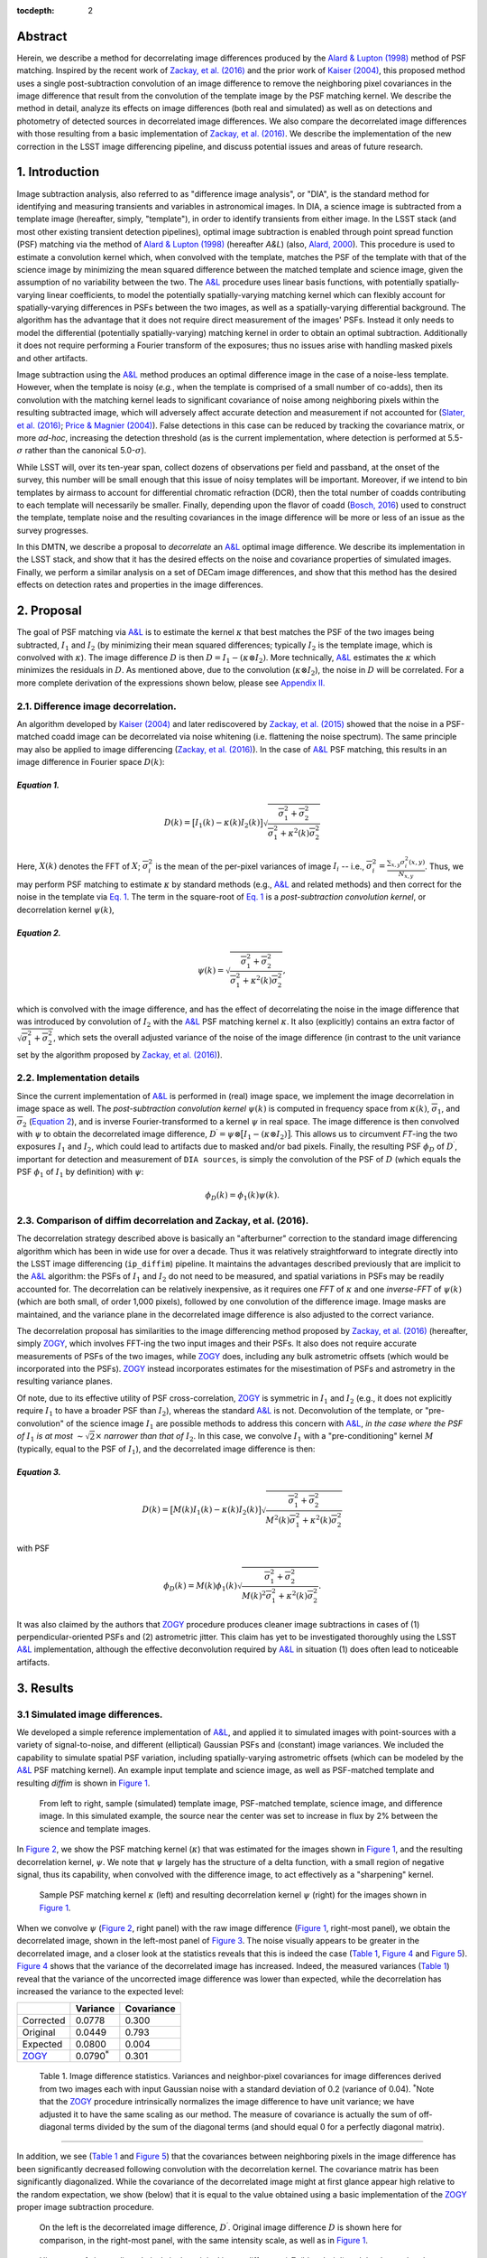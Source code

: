 :tocdepth: 2
Abstract
========

Herein, we describe a method for decorrelating image differences
produced by the `Alard & Lupton
(1998) <http://adsabs.harvard.edu/abs/1998ApJ...503..325A>`__ method of
PSF matching. Inspired by the recent work of `Zackay, et al.
(2016) <https://arxiv.org/abs/1601.02655>`__ and the prior work of
`Kaiser (2004) <#references>`__, this proposed method uses a single
post-subtraction convolution of an image difference to remove the
neighboring pixel covariances in the image difference that result from
the convolution of the template image by the PSF matching kernel. We
describe the method in detail, analyze its effects on image differences
(both real and simulated) as well as on detections and photometry of
detected sources in decorrelated image differences. We also compare the
decorrelated image differences with those resulting from a basic
implementation of `Zackay, et al.
(2016) <https://arxiv.org/abs/1601.02655>`__. We describe the
implementation of the new correction in the LSST image differencing
pipeline, and discuss potential issues and areas of future research.

1. Introduction
===============

Image subtraction analysis, also referred to as "difference image
analysis", or "DIA", is the standard method for identifying and
measuring transients and variables in astronomical images. In DIA, a
science image is subtracted from a template image (hereafter, simply,
"template"), in order to identify transients from either image. In the
LSST stack (and most other existing transient detection pipelines),
optimal image subtraction is enabled through point spread function (PSF)
matching via the method of `Alard & Lupton
(1998) <http://adsabs.harvard.edu/abs/1998ApJ...503..325A>`__ (hereafter
*A&L*) (also, `Alard,
2000 <http://aas.aanda.org/articles/aas/pdf/2000/11/ds8706.pdf%5D>`__).
This procedure is used to estimate a convolution kernel which, when
convolved with the template, matches the PSF of the template with that
of the science image by minimizing the mean squared difference between
the matched template and science image, given the assumption of no
variability between the two. The
`A&L <http://adsabs.harvard.edu/abs/1998ApJ...503..325A>`__ procedure
uses linear basis functions, with potentially spatially-varying linear
coefficients, to model the potentially spatially-varying matching kernel
which can flexibly account for spatially-varying differences in PSFs
between the two images, as well as a spatially-varying differential
background. The algorithm has the advantage that it does not require
direct measurement of the images' PSFs. Instead it only needs to model
the differential (potentially spatially-varying) matching kernel in
order to obtain an optimal subtraction. Additionally it does not require
performing a Fourier transform of the exposures; thus no issues arise
with handling masked pixels and other artifacts.

Image subtraction using the
`A&L <http://adsabs.harvard.edu/abs/1998ApJ...503..325A>`__ method
produces an optimal difference image in the case of a noise-less
template. However, when the template is noisy (*e.g.*, when the template
is comprised of a small number of co-adds), then its convolution with
the matching kernel leads to significant covariance of noise among
neighboring pixels within the resulting subtracted image, which will
adversely affect accurate detection and measurement if not accounted for
(`Slater, et al. (2016) <http://dmtn-006.lsst.io>`__; `Price & Magnier
(2004) <#references>`__). False detections in this case can be reduced
by tracking the covariance matrix, or more *ad-hoc*, increasing the
detection threshold (as is the current implementation, where detection
is performed at 5.5-\ :math:`\sigma` rather than the canonical
5.0-\ :math:`\sigma`).

While LSST will, over its ten-year span, collect dozens of observations
per field and passband, at the onset of the survey, this number will be
small enough that this issue of noisy templates will be important.
Moreover, if we intend to bin templates by airmass to account for
differential chromatic refraction (DCR), then the total number of coadds
contributing to each template will necessarily be smaller. Finally,
depending upon the flavor of coadd (`Bosch,
2016 <http://dmtn-015.lsst.io>`__) used to construct the template,
template noise and the resulting covariances in the image difference
will be more or less of an issue as the survey progresses.

In this DMTN, we describe a proposal to *decorrelate* an
`A&L <http://adsabs.harvard.edu/abs/1998ApJ...503..325A>`__ optimal
image difference. We describe its implementation in the LSST stack, and
show that it has the desired effects on the noise and covariance
properties of simulated images. Finally, we perform a similar analysis
on a set of DECam image differences, and show that this method has the
desired effects on detection rates and properties in the image
differences.

2. Proposal
===========

The goal of PSF matching via
`A&L <http://adsabs.harvard.edu/abs/1998ApJ...503..325A>`__ is to
estimate the kernel :math:`\kappa` that best matches the PSF of the two
images being subtracted, :math:`I_1` and :math:`I_2` (by minimizing
their mean squared differences; typically :math:`I_2` is the template
image, which is convolved with :math:`\kappa`). The image difference
:math:`D` is then :math:`D = I_1 - (\kappa \otimes I_2)`. More
technically, `A&L <http://adsabs.harvard.edu/abs/1998ApJ...503..325A>`__
estimates the :math:`\kappa` which minimizes the residuals in :math:`D`.
As mentioned above, due to the convolution (:math:`\kappa \otimes I_2`),
the noise in :math:`D` will be correlated. For a more complete
derivation of the expressions shown below, please see `Appendix
II. <#b-appendix-ii-derivation>`__

2.1. Difference image decorrelation.
------------------------------------

An algorithm developed by `Kaiser (2004) <#references>`__ and later
rediscovered by `Zackay, et al.
(2015) <http://arxiv.org/abs/1512.06879>`__ showed that the noise in a
PSF-matched coadd image can be decorrelated via noise whitening (i.e.
flattening the noise spectrum). The same principle may also be applied
to image differencing (`Zackay, et al.
(2016) <https://arxiv.org/abs/1601.02655>`__). In the case of
`A&L <http://adsabs.harvard.edu/abs/1998ApJ...503..325A>`__ PSF
matching, this results in an image difference in Fourier space
:math:`D(k)`:

*Equation 1.*
~~~~~~~~~~~~~

.. math::


   D(k) = \big[ I_1(k) - \kappa(k) I_2(k) \big] \sqrt{ \frac{ \overline{\sigma}_1^2 + \overline{\sigma}_2^2}{ \overline{\sigma}_1^2 + \kappa^2(k) \overline{\sigma}_2^2}}

Here, :math:`X(k)` denotes the FFT of :math:`X`;
:math:`\overline{\sigma}_i^2` is the mean of the per-pixel variances of
image :math:`I_i` -- i.e.,
:math:`\overline{\sigma}_i^2 = \frac{\sum_{x,y} \sigma_i^2(x,y)}{N_{x,y}}`.
Thus, we may perform PSF matching to estimate :math:`\kappa` by standard
methods (e.g.,
`A&L <http://adsabs.harvard.edu/abs/1998ApJ...503..325A>`__ and related
methods) and then correct for the noise in the template via `Eq.
1 <#equation-1>`__. The term in the square-root of `Eq.
1 <#equation-1>`__ is a *post-subtraction convolution kernel*, or
decorrelation kernel :math:`\psi(k)`,

*Equation 2.*
~~~~~~~~~~~~~

.. math::


   \psi(k) = \sqrt{ \frac{ \overline{\sigma}_1^2 + \overline{\sigma}_2^2}{ \overline{\sigma}_1^2 + \kappa^2(k) \overline{\sigma}_2^2}},

which is convolved with the image difference, and has the effect of
decorrelating the noise in the image difference that was introduced by
convolution of :math:`I_2` with the
`A&L <http://adsabs.harvard.edu/abs/1998ApJ...503..325A>`__ PSF matching
kernel :math:`\kappa`. It also (explicitly) contains an extra factor of
:math:`\sqrt{\overline{\sigma}_1^2+\overline{\sigma}_2^2}`, which sets
the overall adjusted variance of the noise of the image difference (in
contrast to the unit variance set by the algorithm proposed by `Zackay,
et al. (2016) <https://arxiv.org/abs/1601.02655>`__).

2.2. Implementation details
---------------------------

Since the current implementation of
`A&L <http://adsabs.harvard.edu/abs/1998ApJ...503..325A>`__ is performed
in (real) image space, we implement the image decorrelation in image
space as well. The *post-subtraction convolution kernel* :math:`\psi(k)`
is computed in frequency space from :math:`\kappa(k)`,
:math:`\overline{\sigma}_1`, and :math:`\overline{\sigma}_2` (`Equation
2 <#equation-2>`__), and is inverse Fourier-transformed to a kernel
:math:`\psi` in real space. The image difference is then convolved with
:math:`\psi` to obtain the decorrelated image difference,
:math:`D^\prime = \psi \otimes \big[ I_1 - (\kappa \otimes I_2) \big]`.
This allows us to circumvent *FT*-ing the two exposures :math:`I_1` and
:math:`I_2`, which could lead to artifacts due to masked and/or bad
pixels. Finally, the resulting PSF :math:`\phi_D` of :math:`D^\prime`,
important for detection and measurement of ``DIA sources``, is simply
the convolution of the PSF of :math:`D` (which equals the PSF
:math:`\phi_1` of :math:`I_1` by definition) with :math:`\psi`:

.. math::


   \phi_D(k) = \phi_1(k) \psi(k).

2.3. Comparison of diffim decorrelation and Zackay, et al. (2016).
------------------------------------------------------------------

The decorrelation strategy described above is basically an "afterburner"
correction to the standard image differencing algorithm which has been
in wide use for over a decade. Thus it was relatively straightforward to
integrate directly into the LSST image differencing (``ip_diffim``)
pipeline. It maintains the advantages described previously that are
implicit to the
`A&L <http://adsabs.harvard.edu/abs/1998ApJ...503..325A>`__ algorithm:
the PSFs of :math:`I_1` and :math:`I_2` do not need to be measured, and
spatial variations in PSFs may be readily accounted for. The
decorrelation can be relatively inexpensive, as it requires one *FFT* of
:math:`\kappa` and one *inverse-FFT* of :math:`\psi(k)` (which are both
small, of order 1,000 pixels), followed by one convolution of the
difference image. Image masks are maintained, and the variance plane in
the decorrelated image difference is also adjusted to the correct
variance.

The decorrelation proposal has similarities to the image differencing
method proposed by `Zackay, et al.
(2016) <https://arxiv.org/abs/1601.02655>`__ (hereafter, simply
`ZOGY <https://arxiv.org/abs/1601.02655>`__, which involves FFT-ing the
two input images and their PSFs. It also does not require accurate
measurements of PSFs of the two images, while
`ZOGY <https://arxiv.org/abs/1601.02655>`__ does, including any bulk
astrometric offsets (which would be incorporated into the PSFs).
`ZOGY <https://arxiv.org/abs/1601.02655>`__ instead incorporates
estimates for the misestimation of PSFs and astrometry in the resulting
variance planes.

Of note, due to its effective utility of PSF cross-correlation,
`ZOGY <https://arxiv.org/abs/1601.02655>`__ is symmetric in :math:`I_1`
and :math:`I_2` (e.g., it does not explicitly require :math:`I_1` to
have a broader PSF than :math:`I_2`), whereas the standard
`A&L <http://adsabs.harvard.edu/abs/1998ApJ...503..325A>`__ is not.
Deconvolution of the template, or "pre-convolution" of the science image
:math:`I_1` are possible methods to address this concern with
`A&L <http://adsabs.harvard.edu/abs/1998ApJ...503..325A>`__, *in the
case where the PSF of* :math:`I_1` *is at most*
:math:`\sim \sqrt{2}\times` *narrower than that of* :math:`I_2`. In this
case, we convolve :math:`I_1` with a "pre-conditioning" kernel :math:`M`
(typically, equal to the PSF of :math:`I_1`), and the decorrelated image
difference is then:

*Equation 3.*
~~~~~~~~~~~~~

.. math::


   D(k) = \big[ M(k)I_1(k) - \kappa(k) I_2(k) \big] \sqrt{\frac{\overline{\sigma}_1^2 + \overline{\sigma}_2^2}{M^2(k)\overline{\sigma}_1^2 + \kappa^2(k) \overline{\sigma}_2^2}}

with PSF

.. math::


   \phi_D(k) = M(k)\phi_1(k) \sqrt{ \frac{ \overline{\sigma}_1^2 + \overline{\sigma}_2^2}{ M(k)^2 \overline{\sigma}_1^2 + \kappa^2(k) \overline{\sigma}_2^2}}.

It was also claimed by the authors that
`ZOGY <https://arxiv.org/abs/1601.02655>`__ procedure produces cleaner
image subtractions in cases of (1) perpendicular-oriented PSFs and (2)
astrometric jitter. This claim has yet to be investigated thoroughly
using the LSST
`A&L <http://adsabs.harvard.edu/abs/1998ApJ...503..325A>`__
implementation, although the effective deconvolution required by
`A&L <http://adsabs.harvard.edu/abs/1998ApJ...503..325A>`__ in situation
(1) does often lead to noticeable artifacts.

3. Results
==========

3.1 Simulated image differences.
--------------------------------

We developed a simple reference implementation of
`A&L <http://adsabs.harvard.edu/abs/1998ApJ...503..325A>`__, and applied
it to simulated images with point-sources with a variety of
signal-to-noise, and different (elliptical) Gaussian PSFs and (constant)
image variances. We included the capability to simulate spatial PSF
variation, including spatially-varying astrometric offsets (which can be
modeled by the
`A&L <http://adsabs.harvard.edu/abs/1998ApJ...503..325A>`__ PSF matching
kernel). An example input template and science image, as well as
PSF-matched template and resulting *diffim* is shown in `Figure
1 <#figure-1>`__.

.. figure:: _static/img0.png
   :name: figure-1

   From left to right, sample (simulated) template image, PSF-matched
   template, science image, and difference image. In this simulated
   example, the source near the center was set to increase in flux by 2%
   between the science and template images.

In `Figure 2 <#figure-2>`__, we show the PSF matching kernel
(:math:`\kappa`) that was estimated for the images shown in `Figure
1 <#figure-1>`__, and the resulting decorrelation kernel, :math:`\psi`.
We note that :math:`\psi` largely has the structure of a delta function,
with a small region of negative signal, thus its capability, when
convolved with the difference image, to act effectively as a
"sharpening" kernel.

.. figure:: _static/img1.png
   :name: 

.. figure:: _static/img2.png
   :name: figure-2

   Sample PSF matching kernel :math:`\kappa` (left) and resulting
   decorrelation kernel :math:`\psi` (right) for the images shown in
   `Figure 1 <#figure-1>`__.

When we convolve :math:`\psi` (`Figure 2 <#figure-2>`__, right panel)
with the raw image difference (`Figure 1 <#figure-1>`__, right-most
panel), we obtain the decorrelated image, shown in the left-most panel
of `Figure 3 <#figure-3>`__. The noise visually appears to be greater in
the decorrelated image, and a closer look at the statistics reveals that
this is indeed the case (`Table 1 <#table-1>`__, `Figure
4 <#figure-4>`__ and `Figure 5 <#figure-5>`__). `Figure 4 <#figure-4>`__
shows that the variance of the decorrelated image has increased. Indeed,
the measured variances (`Table 1 <#table-1>`__) reveal that the variance
of the uncorrected image difference was lower than expected, while the
decorrelation has increased the variance to the expected level:

+-----------------------------------------------+----------------------+--------------+
|                                               | Variance             | Covariance   |
+===============================================+======================+==============+
| Corrected                                     | 0.0778               | 0.300        |
+-----------------------------------------------+----------------------+--------------+
| Original                                      | 0.0449               | 0.793        |
+-----------------------------------------------+----------------------+--------------+
| Expected                                      | 0.0800               | 0.004        |
+-----------------------------------------------+----------------------+--------------+
| `ZOGY <https://arxiv.org/abs/1601.02655>`__   | 0.0790\ :math:`^*`   | 0.301        |
+-----------------------------------------------+----------------------+--------------+

 Table 1. Image difference statistics. Variances and neighbor-pixel covariances for image differences derived from two images each with input Gaussian noise with a standard deviation of 0.2 (variance of 0.04). :math:`^*`\ Note that the `ZOGY <https://arxiv.org/abs/1601.02655>`__ procedure intrinsically normalizes the image difference to have unit variance; we have adjusted it to have the same scaling as our method. The measure of covariance is actually the sum of off-diagonal terms divided by the sum of the diagonal terms (and should equal 0 for a perfectly diagonal matrix).
~~~~~~~~~~~~~~~~~~~~~~~~~~~~~~~~~~~~~~~~~~~~~~~~~~~~~~~~~~~~~~~~~~~~~~~~~~~~~~~~~~~~~~~~~~~~~~~~~~~~~~~~~~~~~~~~~~~~~~~~~~~~~~~~~~~~~~~~~~~~~~~~~~~~~~~~~~~~~~~~~~~~~~~~~~~~~~~~~~~~~~~~~~~~~~~~~~~~~~~~~~~~~~~~~~~~~~~~~~~~~~~~~~~~~~~~~~~~~~~~~~~~~~~~~~~~~~~~~~~~~~~~~~~~~~~~~~~~~~~~~~~~~~~~~~~~~~~~~~~~~~~~~~~~~~~~~~~~~~~~~~~~~~~~~~~~~~~~~~~~~~~~~~~~~~~~~~~~~~~~~~~~~~~~~~~~~~~~~~~~~~~~~~~~~~~~~~~~~~~~~~~~~~~~~~~~~~~~~~~~~~~~~~~~~~~~~~~~~~~~~~~~~~~~~~~~~~~~~~~~~~~~~~~~~~~~~~~~~~~~~~~~~~~~~~~~~~~~~~~~~~~~~~~~~~~~~~~~~~~~~~~~~~~~~~~~~~~~~~~~~~~~~~~~~~~~~~~~~~~~~~~~~~~~~~~~~~~~~~~~~

.. raw:: html

   <!--
   ```python
   %In [1]:
   print sig1, sig2  # Input std. deviation of template and science images
   print 'Corrected:', np.mean(diffim2), np.std(diffim2)
   print 'Original: ', np.mean(diffim1), np.std(diffim1)
   print 'Expected: ', np.sqrt(sig1**2 + sig2**2)
   %Out [1]:
   0.2 0.2
   Corrected: 10.0042330181 0.293237231242
   Original:  9.99913482654 0.211891941431
   Expected:  0.282842712475
   ```
   -->

In addition, we see (`Table 1 <#table-1>`__ and `Figure
5 <#figure-5>`__) that the covariances between neighboring pixels in the
image difference has been significantly decreased following convolution
with the decorrelation kernel. The covariance matrix has been
significantly diagonalized. While the covariance of the decorrelated
image might at first glance appear high relative to the random
expectation, we show (below) that it is equal to the value obtained
using a basic implementation of the
`ZOGY <https://arxiv.org/abs/1601.02655>`__ proper image subtraction
procedure.

.. raw:: html

   <!--
   ```python
   %In [2]:
   print np.nansum(cov2)/np.sum(np.diag(cov2))  # cov2 is the covar. matrix of the corrected image.
   print np.nansum(cov1)/np.sum(np.diag(cov1))  # cov1 is the covar. matrix of the uncorrected image.
   %Out [2]:
   0.300482626371
   0.793176605206
   ```
   -->

.. figure:: _static/img3.png
   :name: figure-3

   On the left is the decorrelated image difference, :math:`D^\prime`.
   Original image difference :math:`D` is shown here for comparison, in
   the right-most panel, with the same intensity scale, as well as in
   `Figure 1 <#figure-1>`__.

.. figure:: _static/img4.png
   :name: figure-4

   Histogram of sigma-clipped pixels in the original image difference\*
   :math:`D` (blue; 'orig') and the decorrelated image difference
   :math:`D^\prime` (red; 'corr') in `Figure 3 <#figure-3>`__.

.. figure:: _static/img5.png
   :name: 

.. figure:: _static/img6.png
   :name: figure-5

   Covariance between neighboring pixels in the original, uncorrected
   image difference :math:`D` (left) and the decorrelated image
   difference :math:`D^\prime` (right) in `Figure 3 <#figure-3>`__.

3.2. Comparison with ZOGY.
--------------------------

We developed a basic implementation of the `Zackay, et al.
(2016) <https://arxiv.org/abs/1601.02655>`__ proper image differencing
procedure (`ZOGY <https://arxiv.org/abs/1601.02655>`__) in order to
compare image differences (see `Appendix III. for
details <#c-appendix-iii-implementation-of-basic-ZOGY-algorithm>`__).

As shown in `Table 1 <#table-1-image-difference-statistics>`__, many of
the bulk statistics between image differences derived via the two
methods are (as expected) nearly identical. In fact, the two "optimal"
image differences are nearly identical, as we show in `Figure
6 <#figure-6>`__. The variance of the difference between the two
difference images is of the order of 0.05% of the variances of the
individual images.

.. figure:: _static/img7.png
   :name: figure-6

   Histogram of pixel-wise difference between optimal image differences.
   Each image difference has been rescaled to unit variance to
   facilitate differencing.

3.3. Application to real data.
------------------------------

We have implemented and tested the proposed decorrelation method in the
LSST software stack as a new ``lsst.pipe.base.Task`` subclass called
``lsst.ip.diffim.DecorrelateALKernelTask``, and applied it to real data
obtained from DECam. For this image differencing experiment, we used the
standard `A&L <http://adsabs.harvard.edu/abs/1998ApJ...503..325A>`__
procedure with a spatially-varying PSF matching kernel (default
configuration parameters). The decorrelation computation may be turned
on by setting the option ``doDecorrelation=True`` for the
``imageDifference.py`` command-line task. In `Figure 7 <#figure-7>`__ we
show sub-images of two astrometrically aligned input exposures, the
PSF-matched template image, and the decorrelated image difference.

.. figure:: _static/img8.png
   :name: figure-7

   Image differencing on real (DECam) data. Sub-images of the two input
   exposures (top; template has been astrometrically aligned with the
   science image), the PSF-matched template (bottom-left), and the
   decorrelated image difference (bottom-right).

``DecorrelateALKernelTask`` simply extracts the
`A&L <http://adsabs.harvard.edu/abs/1998ApJ...503..325A>`__ PSF matching
kernel :math:`\kappa` estimated previously by
``lsst.ip.diffim.ImagePsfMatchTask.subtractExposures()`` for the center
of the image, and estimates a constant image variance
:math:`\overline{\sigma}_1^2` and :math:`\overline{\sigma}_2^2` for each
image (sigma-clipped mean of its variance plane; in this example 62.8
and 60.0 for the science and template images, respectively). The task
then computes the decorrelation kernel :math:`\psi` from those three
quantities (`Figure 8 <#figure-8>`__). As expected, the resulting
decorrelated image difference has a greater variance than the
"uncorrected" image difference (120.8 vs. 66.8), and a value close to
the naive expected variance :math:`60.0+62.8=122.8`. Additionally, we
show in `Figure 9 <#figure-9>`__ that the decorrelated DECam image
indeed has a lower neighboring-pixel covariance (6.0% off-diagonal
covariance, vs. 35% for the uncorrected diffim).

.. figure:: _static/img9.png
   :name: 

.. figure:: _static/img10.png
   :name: figure-8

   Image differencing on real (DECam) data. PSF matching kernels (left)
   and corresponding decorrelation kernels (right). Shown are kernels
   derived from two corners of the image which showed the greatest
   variation in the matching kernels (pixel coordinates overlaid).

.. figure:: _static/img11.png
   :name: figure-9

   Image differencing on real (DECam) data. Neighboring pixel covariance
   matrices for uncorrected (left) and corrected (right) image
   difference.

3.4. Effects of diffim decorrelation on detection and measurement
-----------------------------------------------------------------

See `this
notebook <https://github.com/lsst-dm/diffimTests/blob/master/20.%20compare%20photometry-corrected-many-DECam-images.ipynb>`__.

The higher variance of the decorrelated image difference results in a
smaller number of ``DIA source`` detections (:math:`\sim` 70% fewer) at
the same default (5.5-:math:`\sigma`) detection threshold (`Table
2 <#table-2>`__). Notably, if we decrease the detection threshold to the
desired 5.0-\ :math:`\sigma` level, the detection count in the
decorrelated image difference does not increase substantially
(:math:`\sim 14\%`). However, the number of detections does increase
dramatically (:math:`\sim 176\%`) for the uncorrected image difference
if we were to switch to a 5.0-\ :math:`\sigma` detection threshold.
(This is why the default ``DIA source`` detection threshold has
previously been set in the LSST stack to 5.5-\ :math:`\sigma`).

+------------------+------------------+--------------+--------------+----------------+
| Decorrelated?    | Detection        | Positive     | Negative     | Merged         |
|                  | threshold        | detected     | detected     | detected       |
+==================+==================+==============+==============+================+
| Yes              | 5.0              | 43           | 18           | 50             |
+------------------+------------------+--------------+--------------+----------------+
| Yes              | 5.5              | 35           | 15           | 41             |
+------------------+------------------+--------------+--------------+----------------+
| No               | 5.0              | 89           | 328          | 395            |
+------------------+------------------+--------------+--------------+----------------+
| No               | 5.5              | 58           | 98           | 143            |
+------------------+------------------+--------------+--------------+----------------+

 Table 2. Comparison of numbers of DIA sources detected in DECam image difference run with decorrelation turned on or off, and with a 5.5-\ :math:`\sigma` or 5.0-\ :math:`\sigma` detection threshold.
~~~~~~~~~~~~~~~~~~~~~~~~~~~~~~~~~~~~~~~~~~~~~~~~~~~~~~~~~~~~~~~~~~~~~~~~~~~~~~~~~~~~~~~~~~~~~~~~~~~~~~~~~~~~~~~~~~~~~~~~~~~~~~~~~~~~~~~~~~~~~~~~~~~~~~~~~~~~~~~~~~~~~~~~~~~~~~~~~~~~~~~~~~~~~~~~~~~~~~~

We matched the catalogs of detections between the uncorrected
("undecorrelated") and decorrelated image differences (to within
:math:`5^{\prime\prime}`), and found that 45 of the 47 ``DIA sources``
detected in the decorrelated image are also detected in the uncorrected
image difference. We compared the aperture photometry of the 45 matched
``DIA sources`` in the two catalogs (using the
``base_CircularApertureFlux_50_0_flux`` measurement) using a linear
regression to quantify any differential offset and scaling. (We did not
filter to remove dipoles, as the ``DipoleClassification`` task is still
a work in progress and doing so would remove a large number of
``DIA sources``. We found that there is no significant photometric
offset between measurements in the two images, while the flux
measurement is :math:`\sim 4.5 \pm 0.5\%` lower in the decorrelated
image. Unsurprisingly, the quantified errors in the flux measurements
(``base_CircularApertureFlux_50_0_fluxSigma``) are
:math:`\sim 120 \pm 5\%` greater in the decorrelated image.

For a more thorough analysis, we recapitulated some of the work of
`Slater, et al. (2016) <http://dmtn-006.lsst.io>`__, which described the
issue with per-pixel covariance in
`A&L <http://adsabs.harvard.edu/abs/1998ApJ...503..325A>`__ image
differences generated by the LSST stack and the resulting issues with
detection and measurement, but this time using the decorrelated image
differences. With the help of Dr. Slater, we performed exactly his
analysis on the same set of DECam images as described in `Slater, et al.
(2016) <http://dmtn-006.lsst.io>`__. In `Figure 10 <#figure-10>`__
below, we present an updated version of `Figure 6 from Slater, et al.
(2016) <http://dmtn-006.lsst.io/#forcephot-sci-template-v197367>`__
after decorrelation has been performed. We also present in `Figure
11 <#figure-11>`__ a version of `Figure 7 from Slater, et al.
(2016) <http://dmtn-006.lsst.io/#forcephot-hists>`__. Our analysis shows
that the detections in the decorrelated image difference are now nicely
tracking just at or above the :math:`5\sigma` threshold.

.. figure:: _static/fig_10b.png
   :name: figure-10

   As in Figure 6 from `Slater, et al.
   (2016) <http://dmtn-006.lsst.io/#forcephot-sci-template-v197367>`__:
   PSF photometry in the template and science exposures, forced on the
   positions of DIA source detections in the image difference following
   image difference decorrelation. The parallel diagonal lines denote
   science−template\* :math:`>5\sqrt{2}\sigma` and science−template
   :math:`< 5\sqrt{2}\sigma`, which are the intended criteria for
   detection. The numerous detections just at or below these detection
   thresholds have been eliminated, and (ignoring the two clouds of
   detections near (0, 0) and (-2.5, 2.5)) the primary detections are
   above (or below) the detection thresholds. Sources have not been
   filtered to remove false detections (e.g., dipoles).

.. figure:: _static/fig11a.png
   :name: 

.. figure:: _static/fig11b.png
   :name: figure-11

   As in Figure 7 from `Slater, et al.
   (2016) <http://dmtn-006.lsst.io//#forcephot-hists>`__: Comparison of
   force photometry SNR (red) versus the SNR in image difference (blue)
   for all sources in a single DECam exposure. The black line shows the
   expected detection counts from random noise (`Slater, et al.
   (2016) <http://dmtn-006.lsst.io/>`__). The left figure is for
   uncorrected image difference (identical to `Slater, et al.
   (2016) <http://dmtn-006.lsst.io//#forcephot-hists>`__). The right is
   the same but for sources detected at\* 5-\ :math:`\sigma` \*in the
   decorrelated image difference.

4. Conclusions and future work
==============================

We have shown that performing image difference decorrelation as an
"afterburner" post-processing step to
`A&L <http://adsabs.harvard.edu/abs/1998ApJ...503..325A>`__ image
differences generated by the LSST stack is an effective method to
eliminate most issues arising from the resulting per-pixel covariance in
said images. We also showed that the resulting decorrelated image
differences have similar statistical and noise properties, even in the
case of a noisy template, to those generated using the "proper image
subtraction" method recently proposed by `Zackay, et al.
(2016) <https://arxiv.org/abs/1601.02655>`__.

There still exist several outstanding issues or questions related to
details of the decorrelation procedure as it is currently implemented in
the LSST stack. We now describe several of those.

4.1. Accounting for spatial variations in noise (variance) and matching kernel
------------------------------------------------------------------------------

There will be spatial variations across an image of the PSF matching
kernel and the template- and science-image per-pixel variances (an
example of the kernel variation is shown in `Figure 8 <#figure-8>`__).
These three parameters separately will contribute to spatial variations
in the decorrelation kernel :math:`\psi`, with unknown resulting
second-order effects on the resulting decorrelated image. If these
parameters are computed just for the center of the images (as they are,
currently), then the resulting :math:`\psi` is only accurate for the
center of the image, and could lead to over/under-correction of the
correlated noise nearer to the edges of the image difference. Another
effect is that the resulting adjusted image difference PSF will also not
include the accurate spatial variations.

We explored the effect of spatial variations in all three of these
parameters for a single example DECam CCD image subtraction. The PSF
matching kernel for this image varies across the image (`Figure
8 <#figure-8>`__), and thus so does the resulting decorrelation kernel,
:math:`\psi`. Additionally, the noise (quantified in the variance planes
of the two exposures) varies across both the template and science images
by :math:`\sim 1\%` (data not shown here, but see `this IPython
notebook <https://github.com/lsst-dm/diffimTests/blob/master/19.%20check%20variance%20planes.ipynb>`__).
We computed decorrelation kernels :math:`\psi_i` for the observed
extremes of each of these three parameters, and compared the resulting
decorrelated image differences to the canonical decorrelated image
difference derived using :math:`\psi` computed for the center of the
images. The distribution of variances (sigma-clipped means of the
variance plane) of the resulting decorrelated image differences differed
by as much as :math:`\sim 5.6\%` at the extreme (:math:`\sim 1.3\%`
standard deviation). The per-pixel covariance in the resulting images
varied by as much as :math:`\sim 50\%` (between :math:`4.0` and
:math:`8.0\%`) at the extreme (:math:`\sim 25\%` standard deviation) but
all represented significant reductions from :math:`34.9\%` in the
uncorrected image difference. Finally, the number of detections on the
image differences varied by :math:`10\%` at the extremes (:math:`2.2\%`
standard deviation) around :math:`\sim 50` detections total. We have yet
to investigate DIA source measurement, which could be affected by the
assumption of a constant PSF across the image difference.

We have not determined whether this uncertainty in image difference
statistics arising from using a single (constant) decorrelation kernel
and constant image variances for diffim decorrelation will have a
significant effect on LSST alert generation. It is clearly at most a
second-order effect, with measurable uncertainties of order a few
percent at most. If this uncertainty is deemed to high, then we will
need to investigate computing :math:`\psi` on a grid across the image,
and (ideally) perform an interpolation to estimate a spatially-varying
:math:`\psi(x,y)`.

4.2. DIA Source measurement
---------------------------

The measurement and classification of dipoles in image differences,
described in `Reiss (2016) <http://dmtn-007.lsst.io>`__ is complicated
by image difference decorrelation, because dipole fitting is constrained
using signal from the "pre-subtraction" template and science images, as
well as the difference image. The prior assumption (for uncorrected
image differences) has been that the PSF of the difference image is
identical to those of the science and pre-PSF-matched template images,
and thus the science image :math:`I_1` could be reconstructed from the
difference image :math:`D` plus the PSF-matched template image
:math:`(\kappa \otimes I_2)`:

.. math::


   I_1 = D + (\kappa \otimes I_2).

The decorrelation process modifies the PSF of the image difference such
that this equivalency no longer holds, and the PSFs of the three images
are now different. We will need to update the ``DipoleFitTask`` to
accurately model dipoles across the three images. However now that the
noise is accurately represented in the variance plane of the
decorrelated image difference, dipole measurement should be more
accurate and covariances will not be a concern.

5. Appendix
===========

5.A. Appendix I. Technical considerations.
------------------------------------------

1. A complication arises in deriving the decorrelation kernel, in that
   the kernel starts-off with odd-sized pixel dimensions, but must be
   even-sized for FFT. Then once it is inverse-FFT-ed, it must be
   re-shaped to odd-sized again for convolution. This must be done with
   care to avoid small shifts in the pixels of the resulting
   decorrelated image difference.

2. Should we use the original (unwarped) template to compute the
   variance :math:`\sigma_2` that enters into the computation of the
   decorrelation kernel, or should we use the warped template? The
   current implementation uses the warped template. This should not
   matter so long as we know that the variance plane gets handled
   correctly by the warping procedure.

5.B. Appendix II. Derivation
----------------------------

Starting with the
`A&L <http://adsabs.harvard.edu/abs/1998ApJ...503..325A>`__ expression,

.. math::


   D = I_1 - (\kappa \otimes I_2),

where :math:`I_1` is the science image with PSF :math:`\phi_1`. The
model is that the true sky scene :math:`D` is convolved with
:math:`\phi_1`, so if we assume Gaussian, heteroschedastic noise (sky
noise-limited), take a Fourier Transform, and compute the
log-likelihood, we obtain

.. math::


   ln~\mathcal{L} = \sum_k{\frac{(I_1(k)-\kappa(k)I_2(k)-D(k)\phi_1(k))^2}{\overline\sigma^2_1+\kappa^2(k)\overline{\sigma}^2_2}}.

Then the MLE for :math:`D(k)` is

.. math::


   \hat{D}(k) = \frac{I_1(k)-\kappa(k)I_2(k)}{\phi_1(k)},

with noise having variance

.. math::


   \mathrm{Var}(\hat{D}(k)) = \frac{\overline\sigma^2_1+\kappa^2(k)\overline\sigma^2_2}{\phi^2_1(k)}.

The variance diverges at large :math:`k` as :math:`\phi_1^2(k)`
approaches zero, but (as shown by `Kaiser (2004) <#references>`__ and
`Zackay, et al. (2016) <https://arxiv.org/abs/1601.02655>`__) we can
flatten the noise spectrum ("whiten the noise") to obtain the expression
in `Equation 1 <#equation-1$>`__, which we will repeat here:

.. math::


   D(k) = \big[ I_1(k) - \kappa(k) I_2(k) \big] \sqrt{ \frac{ \overline{\sigma}_1^2 + \overline{\sigma}_2^2}{ \overline{\sigma}_1^2 + \kappa^2(k) \overline{\sigma}_2^2}}

To compare this calculation to the
`ZOGY <https://arxiv.org/abs/1601.02655>`__ expression, we take the
`ZOGY <https://arxiv.org/abs/1601.02655>`__ assumption that
:math:`\phi_1` and :math:`\phi_2` are known, and thus
:math:`\kappa(k)=\phi_1(k)/\phi_2(k)`. Substituting this into `Equation
1 <#equation-1>`__ gives us:

.. math::


   D(k) = \big[ \phi_2(k)I_1(k) - \phi_1(k) I_2(k) \big] \sqrt{ \frac{ \overline{\sigma}_1^2 + \overline{\sigma}_2^2}{ \overline{\sigma}_1^2\phi_2^2(k) + \overline{\sigma}_2^2\phi_1^2(k)}},

which is identical to Equation (13) in `Zackay, et al.
(2016) <https://arxiv.org/abs/1601.02655>`__ (`Equation
4 <#equation-3>`__ below), except for an additional factor
:math:`\sqrt{\overline{\sigma}_1^2 + \overline{\sigma}_2^2}`.

5.C. Appendix III. Implementation of basic ZOGY algorithm.
----------------------------------------------------------

We applied the basic `Zackay, et al.
(2016) <https://arxiv.org/abs/1601.02655>`__ procedure only to a set of
small, simulated images. Our implementation simply applies Equation (14)
of `their manuscript <https://arxiv.org/abs/1601.02655>`__ to the two
simulated reference (:math:`R`) and "new" (:math:`N`) images, providing
their (known) PSFs :math:`P_r`, :math:`P_n` and variances
:math:`\sigma_r^2`, :math:`\sigma_n^2` to derive the proper difference
image :math:`D`:

Equation 4.
~~~~~~~~~~~

.. math::


   \widehat{D} = \frac{F_r\widehat{P_r}\widehat{N} - F_n\widehat{P_n}\widehat{R}}{\sqrt{\sigma_n^2 F_r^2 \left|\widehat{P_r}\right|^2 + \sigma_r^2 F_n^2 \left|\widehat{P_n}\right|^2}}.

Here, :math:`F_r` and :math:`F_n` are the images' flux-based zero-points
(which we will set to one here), and :math:`\widehat{D}` denotes the FT
of :math:`D`. This expression is in Fourier space, and we inverse-FFT
the image difference :math:`\widehat{D}` to obtain the final image
:math:`D`.

.. code:: python

    def performZackay(R, N, P_r, P_n, sig1, sig2):
        from scipy.fftpack import fft2, ifft2, ifftshift

        F_r = F_n = 1.  # Don't worry about flux scaling here.
        P_r_hat = fft2(P_r)
        P_n_hat = fft2(P_n)
        d_hat_numerator = (F_r * P_r_hat * fft2(N) - F_n * P_n_hat * fft2(R))
        d_hat_denom = np.sqrt((sig1**2 * F_r**2 * np.abs(P_r_hat)**2) + (sig2**2 * F_n**2 * np.abs(P_n_hat)**2))
        d_hat = d_hat_numerator / d_hat_denom

        d = ifft2(d_hat)
        D = ifftshift(d.real)
        return D

We note that we can also perform the operation in a way that allows us
to avoid FT-ing the images directly. This involves computing two
convolution kernels in :math:`k`-space, convolving each of the two
images, and then subtracting. If we define two convolution kernels
:math:`\zeta` and :math:`\eta` such that:

.. math::


   \widehat{\xi} = 1/ \sqrt{\sigma_n^2 F_r^2 \left|\widehat{P_r}\right|^2 + \sigma_r^2 F_n^2 \left|\widehat{P_n}\right|^2},

.. math::


   \widehat{\zeta} = \widehat{P_r}/\widehat{\xi},

 and

.. math::


   \widehat{\eta} = \widehat{P_n}/\widehat{\xi},

then we can iFFT :math:`\widehat{\zeta}` and :math:`\widehat{\eta}` and
compute

.. math::


   D = (N \otimes \zeta) - (R \otimes \eta).

We have performed this calculation and we obtain identical image
differences to those computed using Equation 4, above.

5.D. Appendix IV. Notebooks and code
------------------------------------

All figures in this document were generated using IPython notebooks and
associated code in `the diffimTests github
repository <https://github.com/lsst-dm/diffimTests>`__, in particular,
notebooks numbered
`14 <https://github.com/lsst-dm/diffimTests/blob/master/14.%20Test%20Lupton(ZOGY)%20post%20convolution%20kernel%20on%20simulated%20(noisy)%202-D%20data%20with%20a%20variable%20source-updated.ipynb>`__,
`13 <https://github.com/lsst-dm/diffimTests/blob/master/13.%20compare%20L(ZOGY)%20and%20ZOGY%20diffims%20and%20PSFs.ipynb>`__,
`17 <https://github.com/lsst-dm/diffimTests/blob/master/17.%20Do%20it%20in%20the%20stack%20with%20real%20data.ipynb>`__,
`19 <https://github.com/lsst-dm/diffimTests/blob/master/19.%20check%20variance%20planes.ipynb>`__,
and
`20 <https://github.com/lsst-dm/diffimTests/blob/master/20.%20compare%20photometry.ipynb>`__.

The decorrelation procedure described in this technote are implemented
in the ``ip_diffim`` and ``pipe_tasks`` LSST Github repos.

6. Acknowledgements
===================

We would like to thank C. Slater for re-running his DECam image analysis
scripts using the new decorrelation code in the stack.

7. References
=============

Details on references to unpublished works:

1. Kaiser (2004), PSDC-002-01[01]-00: Addition of Images with Varying
   Seeing
2. Price & Magnier (2004), “Pan-STARRS Image Processing Pipeline:
   PSF-Matching for Subtraction and Stacking”
